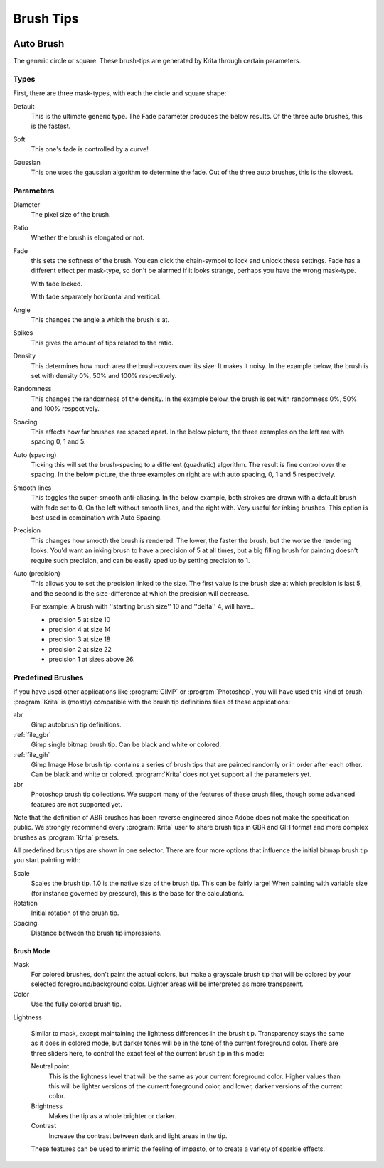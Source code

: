 .. meta::
   :description:
        How to use brush tips in Krita.

.. metadata-placeholder

   :authors: - Wolthera van Hövell tot Westerflier <griffinvalley@gmail.com>
             - PMoonen
             - Scott Petrovic
   :license: GNU free documentation license 1.3 or later.

.. index:: Brush tip, Brush Mask
.. _option_brush_tip:


==========
Brush Tips
==========


.. image:: /images/brushes/Krita_Pixel_Brush_Settings_Popup.png 

.. _auto_brush_tip:

Auto Brush
----------

The generic circle or square. These brush-tips are generated by Krita through certain parameters.

Types
~~~~~

First, there are three mask-types, with each the circle and square shape:


Default
    This is the ultimate generic type. The Fade parameter produces the below results. Of the three auto brushes, this is the fastest.

    .. image:: /images/brushes/Krita_29_brushengine_brushtips_default.png

Soft
    This one's fade is controlled by a curve!

    .. image:: /images/brushes/Krita_2_9_brushengine_brushtips_soft.png
Gaussian
    This one uses the gaussian algorithm to determine the fade. Out of the three auto brushes, this is the slowest.

    .. image:: /images/brushes/Krita_2_9_brushengine_brushtips_gaussian.png

Parameters
~~~~~~~~~~

Diameter
    The pixel size of the brush.
Ratio
    Whether the brush is elongated or not.

    .. image:: /images/brushes/Krita_2_9_brushengine_brushtips_ratio.png

Fade
    this sets the softness of the brush. You can click the chain-symbol to lock and unlock these settings. Fade has a different effect per mask-type, so don't be alarmed if it looks strange, perhaps you have the wrong mask-type.

    .. image:: /images/brushes/Krita_2_9_brushengine_brushtips_default2b.png

    With fade locked.

    .. image:: /images/brushes/Krita_2_9_brushengine_brushtips_default_3.png

    With fade separately horizontal and vertical.

Angle
    This changes the angle a which the brush is at.

    .. image:: /images/brushes/Krita_2_9_brushengine_brushtips_angle.png
    
Spikes
    This gives the amount of tips related to the ratio.

    .. image:: /images/brushes/Krita_2_9_brushengine_brushtips_spikes.png

Density
    This determines how much area the brush-covers over its size: It makes it noisy. In the example below, the brush is set with density 0%, 50% and 100% respectively.
    
    .. image:: /images/brushes/Krita_2_9_brushengine_brushtips_density.png

Randomness
    This changes the randomness of the density. In the example below, the brush is set with randomness 0%, 50% and 100% respectively.
    
    .. image:: /images/brushes/Krita_2_9_brushengine_brushtips_randomness.png
Spacing
    This affects how far brushes are spaced apart. In the below picture, the three examples on the left are with spacing 0, 1 and 5.
Auto (spacing)
    Ticking this will set the brush-spacing to a different (quadratic) algorithm. The result is fine control over the spacing. In the below picture, the three examples on right are with auto spacing, 0, 1 and 5 respectively.
    
    .. image:: /images/brushes/Krita_2_9_brushengine_brushtips_spacing.png

Smooth lines
    This toggles the super-smooth anti-aliasing. In the below example, both strokes are drawn with a default brush with fade set to 0. On the left without smooth lines, and the right with. Very useful for inking brushes. This option is best used in combination with Auto Spacing.

    .. image:: /images/brushes/Krita_2_9_brushengine_brushtips_default_2.png

Precision
    This changes how smooth the brush is rendered. The lower, the faster the brush, but the worse the rendering looks.
    You'd want an inking brush to have a precision of 5 at all times, but a big filling brush for painting doesn't require such precision, and can be easily sped up by setting precision to 1.
Auto (precision)
    This allows you to set the precision linked to the size. The first value is the brush size at which precision is last 5, and the second is the size-difference at which the precision will decrease.

    For example: A brush with ''starting brush size'' 10 and ''delta'' 4, will have...

    - precision 5 at size 10
    - precision 4 at size 14
    - precision 3 at size 18
    - precision 2 at size 22
    - precision 1 at sizes above 26.

.. _predefined_brush_tip:

Predefined Brushes
~~~~~~~~~~~~~~~~~~

.. image:: /images/brushes/Krita_Predefined_Brushes.png

If you have used other applications like :program:`GIMP` or :program:`Photoshop`, you will have used this kind of brush. :program:`Krita` is (mostly) compatible with the brush tip definitions files of these applications:

abr
    Gimp autobrush tip definitions.
:ref:`file_gbr`
    Gimp single bitmap brush tip. Can be black and white or colored.
:ref:`file_gih`
    Gimp Image Hose brush tip: contains a series of brush tips that are painted randomly or in order after each other. Can be black and white or colored. :program:`Krita` does not yet support all the parameters yet.
abr
    Photoshop brush tip collections. We support many of the features of these brush files, though some advanced features are not supported yet.

Note that the definition of ABR brushes has been reverse engineered since Adobe does not make the specification public. We strongly recommend every :program:`Krita` user to share brush tips in GBR and GIH format and more complex brushes as :program:`Krita` presets.

All predefined brush tips are shown in one selector. There are four more options that influence the initial bitmap brush tip you start painting with:

Scale
    Scales the brush tip. 1.0 is the native size of the brush tip. This can be fairly large! When painting with variable size (for instance governed by pressure), this is the base for the calculations.
Rotation
    Initial rotation of the brush tip.
Spacing
    Distance between the brush tip impressions.

Brush Mode
''''''''''


Mask
    For colored brushes, don't paint the actual colors, but make a grayscale brush tip that will be colored by your selected foreground/background color. Lighter areas will be interpreted as more transparent.
Color
    Use the fully colored brush tip.
Lightness

    .. versionadded:: 4.3

    Similar to mask, except maintaining the lightness differences in the brush tip. Transparency stays the same as it does in colored mode, but darker tones will be in the tone of the current foreground color. There are three sliders here, to control the exact feel of the current brush tip in this mode:
    
    Neutral point
        This is the lightness level that will be the same as your current foreground color. Higher values than this will be lighter versions of the current foreground color, and lower, darker versions of the current color.
    Brightness
        Makes the tip as a whole brighter or darker.
    Contrast
        Increase the contrast between dark and light areas in the tip.
        
    These features can be used to mimic the feeling of impasto, or to create a variety of sparkle effects.
